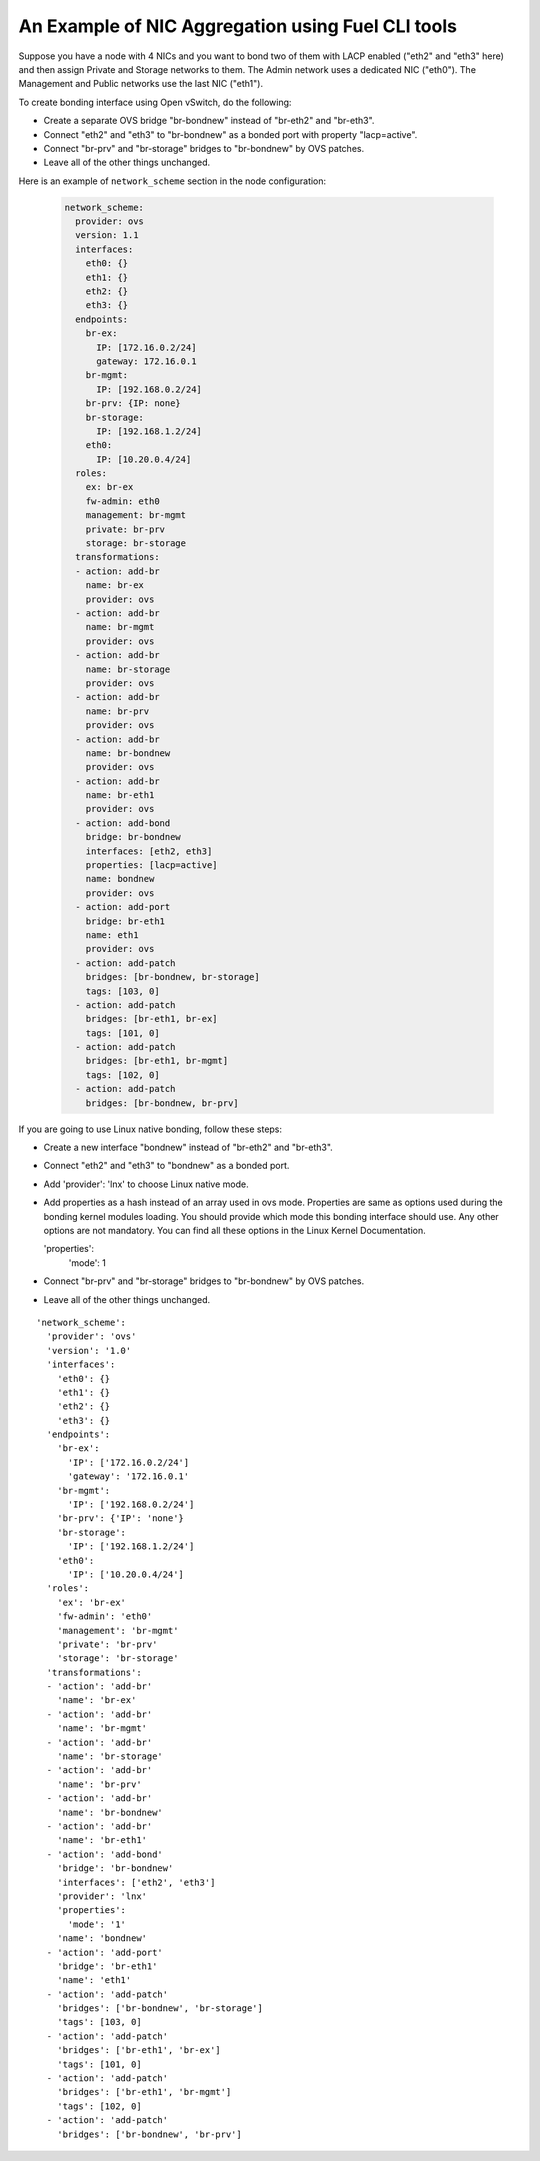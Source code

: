 An Example of NIC Aggregation using Fuel CLI tools
--------------------------------------------------

Suppose you have a node with 4 NICs and you want to bond two of them with LACP
enabled ("eth2" and "eth3" here) and then assign Private and Storage networks
to them. The Admin network uses a dedicated NIC ("eth0"). The Management and
Public networks use the last NIC ("eth1").

To create bonding interface using Open vSwitch, do the following:

* Create a separate OVS bridge "br-bondnew" instead of "br-eth2" and "br-eth3".
* Connect "eth2" and "eth3" to "br-bondnew" as a bonded port with property
  "lacp=active".
* Connect "br-prv" and "br-storage" bridges to "br-bondnew" by OVS patches.
* Leave all of the other things unchanged.

Here is an example of ``network_scheme`` section in the node configuration:

 .. code-block:: ini

  network_scheme:
    provider: ovs
    version: 1.1
    interfaces:
      eth0: {}
      eth1: {}
      eth2: {}
      eth3: {}
    endpoints:
      br-ex:
        IP: [172.16.0.2/24]
        gateway: 172.16.0.1
      br-mgmt:
        IP: [192.168.0.2/24]
      br-prv: {IP: none}
      br-storage:
        IP: [192.168.1.2/24]
      eth0:
        IP: [10.20.0.4/24]
    roles:
      ex: br-ex
      fw-admin: eth0
      management: br-mgmt
      private: br-prv
      storage: br-storage
    transformations:
    - action: add-br
      name: br-ex
      provider: ovs
    - action: add-br
      name: br-mgmt
      provider: ovs
    - action: add-br
      name: br-storage
      provider: ovs
    - action: add-br
      name: br-prv
      provider: ovs
    - action: add-br
      name: br-bondnew
      provider: ovs
    - action: add-br
      name: br-eth1
      provider: ovs
    - action: add-bond
      bridge: br-bondnew
      interfaces: [eth2, eth3]
      properties: [lacp=active]
      name: bondnew
      provider: ovs
    - action: add-port
      bridge: br-eth1
      name: eth1
      provider: ovs
    - action: add-patch
      bridges: [br-bondnew, br-storage]
      tags: [103, 0]
    - action: add-patch
      bridges: [br-eth1, br-ex]
      tags: [101, 0]
    - action: add-patch
      bridges: [br-eth1, br-mgmt]
      tags: [102, 0]
    - action: add-patch
      bridges: [br-bondnew, br-prv]

If you are going to use Linux native bonding, follow these steps:

* Create a new interface "bondnew" instead of "br-eth2" and "br-eth3".
* Connect "eth2" and "eth3" to "bondnew" as a bonded port.
* Add 'provider': 'lnx' to choose Linux native mode.
* Add properties as a hash instead of an array used in ovs mode. Properties are same as options used
  during the bonding kernel modules loading. You should provide which mode this bonding interface should use. Any other
  options are not mandatory. You can find all these options in the Linux Kernel Documentation.

  'properties':
    'mode': 1

* Connect "br-prv" and "br-storage" bridges to "br-bondnew" by OVS patches.
* Leave all of the other things unchanged.

::

  'network_scheme':
    'provider': 'ovs'
    'version': '1.0'
    'interfaces':
      'eth0': {}
      'eth1': {}
      'eth2': {}
      'eth3': {}
    'endpoints':
      'br-ex':
        'IP': ['172.16.0.2/24']
        'gateway': '172.16.0.1'
      'br-mgmt':
        'IP': ['192.168.0.2/24']
      'br-prv': {'IP': 'none'}
      'br-storage':
        'IP': ['192.168.1.2/24']
      'eth0':
        'IP': ['10.20.0.4/24']
    'roles':
      'ex': 'br-ex'
      'fw-admin': 'eth0'
      'management': 'br-mgmt'
      'private': 'br-prv'
      'storage': 'br-storage'
    'transformations':
    - 'action': 'add-br'
      'name': 'br-ex'
    - 'action': 'add-br'
      'name': 'br-mgmt'
    - 'action': 'add-br'
      'name': 'br-storage'
    - 'action': 'add-br'
      'name': 'br-prv'
    - 'action': 'add-br'
      'name': 'br-bondnew'
    - 'action': 'add-br'
      'name': 'br-eth1'
    - 'action': 'add-bond'
      'bridge': 'br-bondnew'
      'interfaces': ['eth2', 'eth3']
      'provider': 'lnx'
      'properties':
        'mode': '1'
      'name': 'bondnew'
    - 'action': 'add-port'
      'bridge': 'br-eth1'
      'name': 'eth1'
    - 'action': 'add-patch'
      'bridges': ['br-bondnew', 'br-storage']
      'tags': [103, 0]
    - 'action': 'add-patch'
      'bridges': ['br-eth1', 'br-ex']
      'tags': [101, 0]
    - 'action': 'add-patch'
      'bridges': ['br-eth1', 'br-mgmt']
      'tags': [102, 0]
    - 'action': 'add-patch'
      'bridges': ['br-bondnew', 'br-prv']
